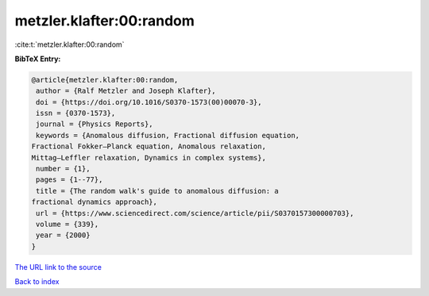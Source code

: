metzler.klafter:00:random
=========================

:cite:t:`metzler.klafter:00:random`

**BibTeX Entry:**

.. code-block:: bibtex

   @article{metzler.klafter:00:random,
    author = {Ralf Metzler and Joseph Klafter},
    doi = {https://doi.org/10.1016/S0370-1573(00)00070-3},
    issn = {0370-1573},
    journal = {Physics Reports},
    keywords = {Anomalous diffusion, Fractional diffusion equation,
   Fractional Fokker–Planck equation, Anomalous relaxation,
   Mittag–Leffler relaxation, Dynamics in complex systems},
    number = {1},
    pages = {1--77},
    title = {The random walk's guide to anomalous diffusion: a
   fractional dynamics approach},
    url = {https://www.sciencedirect.com/science/article/pii/S0370157300000703},
    volume = {339},
    year = {2000}
   }
`The URL link to the source <ttps://www.sciencedirect.com/science/article/pii/S0370157300000703}>`_


`Back to index <../By-Cite-Keys.html>`_
